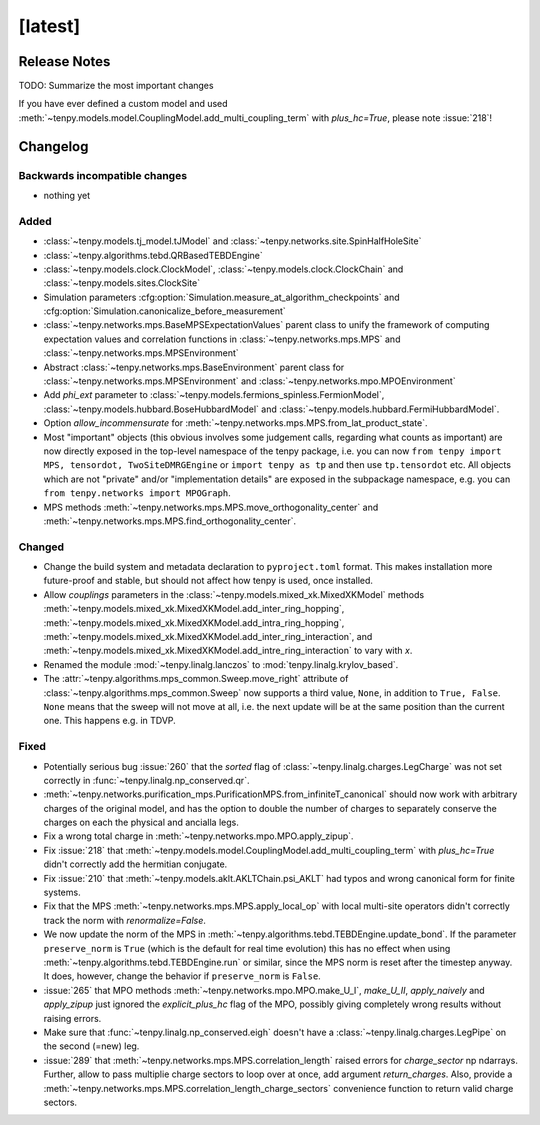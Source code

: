 [latest]
========

Release Notes
-------------
TODO: Summarize the most important changes

If you have ever defined a custom model and used :meth:`~tenpy.models.model.CouplingModel.add_multi_coupling_term` with `plus_hc=True`,
please note :issue:`218`!

Changelog
---------

Backwards incompatible changes
^^^^^^^^^^^^^^^^^^^^^^^^^^^^^^
- nothing yet

Added
^^^^^
- :class:`~tenpy.models.tj_model.tJModel` and :class:`~tenpy.networks.site.SpinHalfHoleSite`
- :class:`~tenpy.algorithms.tebd.QRBasedTEBDEngine`
- :class:`~tenpy.models.clock.ClockModel`, :class:`~tenpy.models.clock.ClockChain` and :class:`~tenpy.models.sites.ClockSite`
- Simulation parameters :cfg:option:`Simulation.measure_at_algorithm_checkpoints` and
  :cfg:option:`Simulation.canonicalize_before_measurement`
- :class:`~tenpy.networks.mps.BaseMPSExpectationValues` parent class to unify the framework of computing expectation values and
  correlation functions in :class:`~tenpy.networks.mps.MPS` and :class:`~tenpy.networks.mps.MPSEnvironment`
- Abstract :class:`~tenpy.networks.mps.BaseEnvironment` parent class for :class:`~tenpy.networks.mps.MPSEnvironment`
  and :class:`~tenpy.networks.mpo.MPOEnvironment`
- Add `phi_ext` parameter to :class:`~tenpy.models.fermions_spinless.FermionModel`,
  :class:`~tenpy.models.hubbard.BoseHubbardModel` and :class:`~tenpy.models.hubbard.FermiHubbardModel`.
- Option `allow_incommensurate` for :meth:`~tenpy.networks.mps.MPS.from_lat_product_state`.
- Most "important" objects (this obvious involves some judgement calls, regarding what counts as important)
  are now directly exposed in the top-level namespace of the tenpy package, i.e. you can now
  ``from tenpy import MPS, tensordot, TwoSiteDMRGEngine`` or ``import tenpy as tp`` and then use
  ``tp.tensordot`` etc. All objects which are not "private" and/or "implementation details" are
  exposed in the subpackage namespace, e.g. you can ``from tenpy.networks import MPOGraph``.
- MPS methods :meth:`~tenpy.networks.mps.MPS.move_orthogonality_center` and :meth:`~tenpy.networks.mps.MPS.find_orthogonality_center`.

Changed
^^^^^^^
- Change the build system and metadata declaration to ``pyproject.toml`` format.
  This makes installation more future-proof and stable, but should not affect how tenpy is used,
  once installed.
- Allow `couplings` parameters in the :class:`~tenpy.models.mixed_xk.MixedXKModel` methods
  :meth:`~tenpy.models.mixed_xk.MixedXKModel.add_inter_ring_hopping`,
  :meth:`~tenpy.models.mixed_xk.MixedXKModel.add_intra_ring_hopping`,
  :meth:`~tenpy.models.mixed_xk.MixedXKModel.add_inter_ring_interaction`, and
  :meth:`~tenpy.models.mixed_xk.MixedXKModel.add_intre_ring_interaction` to vary with `x`.
- Renamed the module :mod:`~tenpy.linalg.lanczos` to :mod:`tenpy.linalg.krylov_based`.
- The :attr:`~tenpy.algorithms.mps_common.Sweep.move_right` attribute of
  :class:`~tenpy.algorithms.mps_common.Sweep` now supports a third value, ``None``, in addition
  to ``True, False``. ``None`` means that the sweep will not move at all, i.e. the next update
  will be at the same position than the current one. This happens e.g. in TDVP.

Fixed
^^^^^
- Potentially serious bug :issue:`260` that the `sorted` flag of :class:`~tenpy.linalg.charges.LegCharge` was not set
  correctly in :func:`~tenpy.linalg.np_conserved.qr`.
- :meth:`~tenpy.networks.purification_mps.PurificationMPS.from_infiniteT_canonical` should now work with arbitrary
  charges of the original model, and has the option to double the number of charges to separately conserve the charges
  on each the physical and ancialla legs.
- Fix a wrong total charge in :meth:`~tenpy.networks.mpo.MPO.apply_zipup`.
- Fix :issue:`218` that :meth:`~tenpy.models.model.CouplingModel.add_multi_coupling_term` with `plus_hc=True` didn't
  correctly add the hermitian conjugate.
- Fix :issue:`210` that :meth:`~tenpy.models.aklt.AKLTChain.psi_AKLT` had typos and wrong canonical form for finite systems.
- Fix that the MPS :meth:`~tenpy.networks.mps.MPS.apply_local_op` with local multi-site operators didn't correctly track the
  norm with `renormalize=False`.
- We now update the norm of the MPS in :meth:`~tenpy.algorithms.tebd.TEBDEngine.update_bond`.
  If the parameter ``preserve_norm`` is ``True`` (which is the default for real time evolution)
  this has no effect when using :meth:`~tenpy.algorithms.tebd.TEBDEngine.run` or similar,
  since the MPS norm is reset after the timestep anyway.
  It does, however, change the behavior if ``preserve_norm`` is ``False``.
- :issue:`265` that MPO methods :meth:`~tenpy.networks.mpo.MPO.make_U_I`, `make_U_II`, `apply_naively` and `apply_zipup` 
  just ignored the `explicit_plus_hc` flag of the MPO, possibly giving completely wrong results without raising errors.
- Make sure that :func:`~tenpy.linalg.np_conserved.eigh` doesn't have a :class:`~tenpy.linalg.charges.LegPipe` on the second (=new) leg.
- :issue:`289` that :meth:`~tenpy.networks.mps.MPS.correlation_length` raised errors for `charge_sector` np ndarrays.
  Further, allow to pass multiplie charge sectors to loop over at once, add argument `return_charges`.
  Also, provide a :meth:`~tenpy.networks.mps.MPS.correlation_length_charge_sectors` convenience function to return valid charge sectors.
